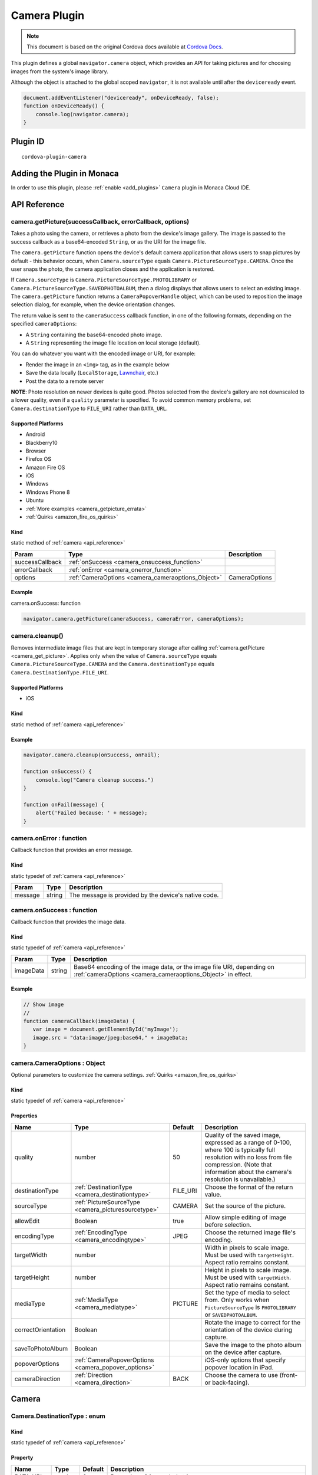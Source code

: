 .. raw:: html

   <!---
       Licensed to the Apache Software Foundation (ASF) under one
       or more contributor license agreements.  See the NOTICE file
       distributed with this work for additional information
       regarding copyright ownership.  The ASF licenses this file
       to you under the Apache License, Version 2.0 (the
       "License"); you may not use this file except in compliance
       with the License.  You may obtain a copy of the License at

         http://www.apache.org/licenses/LICENSE-2.0

       Unless required by applicable law or agreed to in writing,
       software distributed under the License is distributed on an
       "AS IS" BASIS, WITHOUT WARRANTIES OR CONDITIONS OF ANY
       KIND, either express or implied.  See the License for the
       specific language governing permissions and limitations
       under the License.
   -->

=======================================
Camera Plugin
=======================================

.. rst-class:: right-menu


.. raw:: html

  <div>
    <div  style="float: left;" align="left"><b>Tested Version: </b><a href="https://github.com/apache/cordova-plugin-camera/blob/master/RELEASENOTES.md#120-jun-17-2015">1.2.0</a></div>   
    <div align="right" style="float: right;"><b>Last Edited:</b> November 20th, 2015</div>
    <br/>
  </div>

.. note:: 
    
    This document is based on the original Cordova docs available at `Cordova Docs <https://github.com/apache/cordova-plugin-camera>`_.

This plugin defines a global ``navigator.camera`` object, which provides an API for taking pictures and for choosing images from the system's image library.

Although the object is attached to the global scoped ``navigator``, it is not available until after the ``deviceready`` event.

.. code-block:: javascript

    document.addEventListener("deviceready", onDeviceReady, false);
    function onDeviceReady() {
        console.log(navigator.camera);
    }

Plugin ID
=======================================

::
  
  cordova-plugin-camera


Adding the Plugin in Monaca
=======================================================

In order to use this plugin, please :ref:`enable <add_plugins>` ``Camera`` plugin in Monaca Cloud IDE.

.. _api_reference:

API Reference
=======================================================


.. _camera_get_picture:

camera.getPicture(successCallback, errorCallback, options)
---------------------------------------------------------------------------------

Takes a photo using the camera, or retrieves a photo from the device's image gallery. The image is passed to the success callback as a base64-encoded ``String``, or as the URI for the image file.

The ``camera.getPicture`` function opens the device's default camera application that allows users to snap pictures by default - this behavior occurs, when ``Camera.sourceType`` equals ``Camera.PictureSourceType.CAMERA``. Once the user snaps the photo, the camera application closes and the application is restored.

If ``Camera.sourceType`` is ``Camera.PictureSourceType.PHOTOLIBRARY`` or ``Camera.PictureSourceType.SAVEDPHOTOALBUM``, then a dialog displays that allows users to select an existing image. The ``camera.getPicture`` function returns a ``CameraPopoverHandle`` object, which can be used to reposition the image selection dialog, for example, when the device orientation changes.

The return value is sent to the ``cameraSuccess`` callback function, in one of the following formats, depending on the specified ``cameraOptions``:

-  A ``String`` containing the base64-encoded photo image.

-  A ``String`` representing the image file location on local storage (default).

You can do whatever you want with the encoded image or URI, for example:

-  Render the image in an ``<img>`` tag, as in the example below

-  Save the data locally (``LocalStorage``, `Lawnchair <http://brianleroux.github.com/lawnchair/>`__, etc.)

-  Post the data to a remote server

**NOTE**: Photo resolution on newer devices is quite good. Photos selected from the device's gallery are not downscaled to a lower quality, even if a ``quality`` parameter is specified. To avoid common memory problems, set ``Camera.destinationType`` to ``FILE_URI`` rather than ``DATA_URL``.

Supported Platforms
~~~~~~~~~~~~~~~~~~~

- Android
- Blackberry10
- Browser
- Firefox OS
- Amazon Fire OS
- iOS
- Windows
- Windows Phone 8
- Ubuntu

-  :ref:`More examples <camera_getpicture_errata>`

-  :ref:`Quirks <amazon_fire_os_quirks>`

Kind
~~~~~~~~~~~~~~~~~~~

static method of :ref:`camera <api_reference>`

+-------------------+--------------------------------------------------------+-----------------+
| Param             | Type                                                   | Description     |
+===================+========================================================+=================+
| successCallback   | :ref:`onSuccess <camera_onsuccess_function>`           |                 |
+-------------------+--------------------------------------------------------+-----------------+
| errorCallback     | :ref:`onError <camera_onerror_function>`               |                 |
+-------------------+--------------------------------------------------------+-----------------+
| options           | :ref:`CameraOptions <camera_cameraoptions_Object>`     | CameraOptions   |
+-------------------+--------------------------------------------------------+-----------------+

Example
~~~~~~~~~~~~~~~~~~~

camera.onSuccess: function

.. code:: js

    navigator.camera.getPicture(cameraSuccess, cameraError, cameraOptions);


camera.cleanup()
---------------------------------------------------------------------------------

Removes intermediate image files that are kept in temporary storage after calling :ref:`camera.getPicture <camera_get_picture>`. Applies only when the value of ``Camera.sourceType`` equals ``Camera.PictureSourceType.CAMERA`` and the ``Camera.destinationType`` equals ``Camera.DestinationType.FILE_URI``.

Supported Platforms
~~~~~~~~~~~~~~~~~~~~~~~~~~~~~~~~~~~~~~

- iOS

Kind
~~~~~~~~~~~~~~~~~~~

static method of :ref:`camera <api_reference>`

Example
~~~~~~~~~~~~~~~~~~~

.. code:: js

    navigator.camera.cleanup(onSuccess, onFail);

    function onSuccess() {
        console.log("Camera cleanup success.")
    }

    function onFail(message) {
        alert('Failed because: ' + message);
    }

.. _camera_onerror_function:

camera.onError : function
---------------------------------------------------------------------------------

Callback function that provides an error message.

Kind
~~~~~~~~~~~~~~~~~~~

static typedef of :ref:`camera <api_reference>`

+-----------+----------+--------------------------------------------------------+
| Param     | Type     | Description                                            |
+===========+==========+========================================================+
| message   | string   | The message is provided by the device's native code.   |
+-----------+----------+--------------------------------------------------------+


.. _camera_onsuccess_function:

camera.onSuccess : function 
---------------------------------------------------------------------------------

Callback function that provides the image data.

Kind
~~~~~~~~~~~~~~~~~~~

static typedef of :ref:`camera <api_reference>`

+-------------+----------+--------------------------------------------------------------------------------------------------------------------------------------------+
| Param       | Type     | Description                                                                                                                                |
+=============+==========+============================================================================================================================================+
| imageData   | string   | Base64 encoding of the image data, *or* the image file URI, depending on :ref:`cameraOptions <camera_cameraoptions_Object>`  in effect.    |
+-------------+----------+--------------------------------------------------------------------------------------------------------------------------------------------+

Example
~~~~~~~~~~~~~~~~~~~

.. code:: js

    // Show image
    //
    function cameraCallback(imageData) {
       var image = document.getElementById('myImage');
       image.src = "data:image/jpeg;base64," + imageData;
    }


.. _camera_cameraoptions_Object:

camera.CameraOptions : Object 
-------------------------------------

Optional parameters to customize the camera settings. :ref:`Quirks <amazon_fire_os_quirks>`

Kind
~~~~~~~~~~~~~~~~~~~

static typedef of :ref:`camera <api_reference>`

Properties
~~~~~~~~~~~~~~~~~~~

+----------------------+----------------------------------------------------------------+-------------+---------------------------------------------------------------------------------------------------------------------------------------------------------------------------------------------------------------+
| Name                 | Type                                                           | Default     | Description                                                                                                                                                                                                   |
+======================+================================================================+=============+===============================================================================================================================================================================================================+
| quality              | number                                                         | 50          | Quality of the saved image, expressed as a range of 0-100, where 100 is typically full resolution with no loss from file compression. (Note that information about the camera's resolution is unavailable.)   |
+----------------------+----------------------------------------------------------------+-------------+---------------------------------------------------------------------------------------------------------------------------------------------------------------------------------------------------------------+
| destinationType      | :ref:`DestinationType <camera_destinationtype>`                | FILE\_URI   | Choose the format of the return value.                                                                                                                                                                        |
+----------------------+----------------------------------------------------------------+-------------+---------------------------------------------------------------------------------------------------------------------------------------------------------------------------------------------------------------+
| sourceType           | :ref:`PictureSourceType <camera_picturesourcetype>`            | CAMERA      | Set the source of the picture.                                                                                                                                                                                |
+----------------------+----------------------------------------------------------------+-------------+---------------------------------------------------------------------------------------------------------------------------------------------------------------------------------------------------------------+
| allowEdit            | Boolean                                                        | true        | Allow simple editing of image before selection.                                                                                                                                                               |
+----------------------+----------------------------------------------------------------+-------------+---------------------------------------------------------------------------------------------------------------------------------------------------------------------------------------------------------------+
| encodingType         | :ref:`EncodingType <camera_encodingtype>`                      | JPEG        | Choose the returned image file's encoding.                                                                                                                                                                    |
+----------------------+----------------------------------------------------------------+-------------+---------------------------------------------------------------------------------------------------------------------------------------------------------------------------------------------------------------+
| targetWidth          | number                                                         |             | Width in pixels to scale image. Must be used with ``targetHeight``. Aspect ratio remains constant.                                                                                                            |
+----------------------+----------------------------------------------------------------+-------------+---------------------------------------------------------------------------------------------------------------------------------------------------------------------------------------------------------------+
| targetHeight         | number                                                         |             | Height in pixels to scale image. Must be used with ``targetWidth``. Aspect ratio remains constant.                                                                                                            |
+----------------------+----------------------------------------------------------------+-------------+---------------------------------------------------------------------------------------------------------------------------------------------------------------------------------------------------------------+
| mediaType            | :ref:`MediaType <camera_mediatype>`                            | PICTURE     | Set the type of media to select from. Only works when ``PictureSourceType`` is ``PHOTOLIBRARY`` or ``SAVEDPHOTOALBUM``.                                                                                       |
+----------------------+----------------------------------------------------------------+-------------+---------------------------------------------------------------------------------------------------------------------------------------------------------------------------------------------------------------+
| correctOrientation   | Boolean                                                        |             | Rotate the image to correct for the orientation of the device during capture.                                                                                                                                 |
+----------------------+----------------------------------------------------------------+-------------+---------------------------------------------------------------------------------------------------------------------------------------------------------------------------------------------------------------+
| saveToPhotoAlbum     | Boolean                                                        |             | Save the image to the photo album on the device after capture.                                                                                                                                                |
+----------------------+----------------------------------------------------------------+-------------+---------------------------------------------------------------------------------------------------------------------------------------------------------------------------------------------------------------+
| popoverOptions       | :ref:`CameraPopoverOptions <camera_popover_options>`           |             | iOS-only options that specify popover location in iPad.                                                                                                                                                       |
+----------------------+----------------------------------------------------------------+-------------+---------------------------------------------------------------------------------------------------------------------------------------------------------------------------------------------------------------+
| cameraDirection      | :ref:`Direction <camera_direction>`                            | BACK        | Choose the camera to use (front- or back-facing).                                                                                                                                                             |
+----------------------+----------------------------------------------------------------+-------------+---------------------------------------------------------------------------------------------------------------------------------------------------------------------------------------------------------------+


Camera
=========================================

.. _camera_destinationtype:

Camera.DestinationType : enum
---------------------------------------------------------------------------------

Kind
~~~~~~~~~~~~~~~~~~~

static typedef of :ref:`camera <api_reference>`

Property
~~~~~~~~~~~~~~~~~~~

+-----------+----------+--------+--------------------------------------------------------------------------+
| Name      | Type     | Default| Description                                                              |
+===========+==========+========+==========================================================================+
| DATA_URL  | number   | 0      | Return base64 encoded string                                             |
+-----------+----------+--------+--------------------------------------------------------------------------+
| FILE_URI  | number   | 1      | Return file uri (content://media/external/images/media/2 for Android)    |
+-----------+----------+--------+--------------------------------------------------------------------------+
| NATIVE_URI| number   | 2      | Return native uri (eg. asset-library://... for iOS)                      |
+-----------+----------+--------+--------------------------------------------------------------------------+

.. _camera_encodingtype:

Camera.EncodingType : enum
---------------------------------------------------------------------------------

Kind
~~~~~~~~~~~~~~~~~~~

static typedef of :ref:`camera <api_reference>`

Property
~~~~~~~~~~~~~~~~~~~

+-----------+----------+--------+-----------------------------+
| Name      | Type     | Default| Description                 |
+===========+==========+========+=============================+
| JPEG      | number   | 0      | Return JPEG encoded image   |
+-----------+----------+--------+-----------------------------+
| PNG       | number   | 1      | Return PNG encoded image    |
+-----------+----------+--------+-----------------------------+


.. _camera_mediatype:

Camera.MediaType : enum
---------------------------------------------------------------------------------

Kind
~~~~~~~~~~~~~~~~~~~

static typedef of :ref:`camera <api_reference>`

Property
~~~~~~~~~~~~~~~~~~~

+-----------+----------+--------+---------------------------------------------------------------------------------------------------+
| Name      | Type     | Default| Description                                                                                       |
+===========+==========+========+===================================================================================================+
| PICTURE   | number   | 0      | Allow selection of still pictures only. DEFAULT. Will return format specified via DestinationType |
+-----------+----------+--------+---------------------------------------------------------------------------------------------------+
| VIDEO     | number   | 1      | Allow selection of video only, ONLY RETURNS URL                                                   |
+-----------+----------+--------+---------------------------------------------------------------------------------------------------+
| ALLMEDIA  | number   | 2      | Allow selection from all media types                                                              |
+-----------+----------+--------+---------------------------------------------------------------------------------------------------+

.. _camera_picturesourcetype:

Camera.PictureSourceType : enum
---------------------------------------------------------------------------------

Kind
~~~~~~~~~~~~~~~~~~~

static typedef of :ref:`camera <api_reference>`

Property
~~~~~~~~~~~~~~~~~~~

+----------------+----------+-------------+-------------------------------------------------------------------------+
| Name           | Type     | Default     | Description                                                             |
+================+==========+=============+=========================================================================+
| PHOTOLIBRARY   | number   | 0           | Choose image from picture library (same as SAVEDPHOTOALBUM for Android) |
+----------------+----------+-------------+-------------------------------------------------------------------------+
| CAMERA         | number   | 1           | Take picture from camera                                                |
+----------------+----------+-------------+-------------------------------------------------------------------------+
| SAVEDPHOTOALBUM| number   | 2           | Choose image from picture library (same as PHOTOLIBRARY for Android)    |
+----------------+----------+-------------+-------------------------------------------------------------------------+

.. _camera_popover_arrow_direction:

Camera.PopoverArrowDirection : enum
---------------------------------------------------------------------------------

Matches iOS UIPopoverArrowDirection constants to specify arrow location on popover.

Kind
~~~~~~~~~~~~~~~~~~~

static typedef of :ref:`camera <api_reference>`

Property
~~~~~~~~~~~~~~~~~~~

+-------------+----------+----------+
| Name        | Type     | Default  |
+=============+==========+==========+
| ARROW_UP    | number   | 0        |
+-------------+----------+----------+
| ARROW_DOWN  | number   | 2        |
+-------------+----------+----------+
| ARROW_LEFT  | number   | 4        |
+-------------+----------+----------+
| ARROW_RIGHT | number   | 8        |
+-------------+----------+----------+
| ARROW_ANY   | number   | 15       |
+-------------+----------+----------+

.. _camera_direction:

Camera.Direction : enum
---------------------------------------------------------------------------------

Kind
~~~~~~~~~~~~~~~~~~~

static typedef of :ref:`camera <api_reference>`

Property
~~~~~~~~~~~~~~~~~~~

+-----------+----------+-----------+-----------------------------+
| Name      | Type     |   Default | Description                 |
+===========+==========+===========+=============================+
| BACK      | number   |   0       | Use the back-facing camera  |
+-----------+----------+-----------+-----------------------------+
| FRONT     | number   |   1       | Use the front-facing camera |
+-----------+----------+-----------+-----------------------------+

.. _camera_popover_options:

CameraPopoverOptions 
-----------------------------

iOS-only parameters that specify the anchor element location and arrow direction of the popover when selecting images from an iPad's library or album. Note that the size of the popover may change to adjust to the direction of the arrow and orientation of the screen. Make sure to account for orientation changes when specifying the anchor element location.

+--------------+------------------------------------------------------------------------+--------------+------------------------------------------------------------------------------+
| Param        | Type                                                                   | Default      | Description                                                                  |
+==============+========================================================================+==============+==============================================================================+
| [x]          | Number                                                                 | 0            | x pixel coordinate of screen element onto which to anchor the popover.       |
+--------------+------------------------------------------------------------------------+--------------+------------------------------------------------------------------------------+
| [y]          | Number                                                                 | 32           | y pixel coordinate of screen element onto which to anchor the popover.       |
+--------------+------------------------------------------------------------------------+--------------+------------------------------------------------------------------------------+
| [width]      | Number                                                                 | 320          | width, in pixels, of the screen element onto which to anchor the popover.    |
+--------------+------------------------------------------------------------------------+--------------+------------------------------------------------------------------------------+
| [height]     | Number                                                                 | 480          | height, in pixels, of the screen element onto which to anchor the popover.   |
+--------------+------------------------------------------------------------------------+--------------+------------------------------------------------------------------------------+
| [arrowDir]   | :ref:`PopoverArrowDirection <camera_popover_arrow_direction>`          | ARROW\_ANY   | Direction the arrow on the popover should point.                             |
+--------------+------------------------------------------------------------------------+--------------+------------------------------------------------------------------------------+

.. _camera_popover_handle:

CameraPopoverHandle
-----------------------------

A handle to an image picker popover.

Supported Platforms
~~~~~~~~~~~~~~~~~~~~~~~~~~~~~~~~~~~~~~

- iOS

Example
~~~~~~~~~~~~~~~~~~~~~~~~~~~~~~~~~~~~~~

::

    var cameraPopoverHandle = navigator.camera.getPicture(onSuccess, onFail,
    { 
        destinationType: Camera.DestinationType.FILE_URI,
        sourceType: Camera.PictureSourceType.PHOTOLIBRARY,
        popoverOptions: new CameraPopoverOptions(300, 300, 100, 100, Camera.PopoverArrowDirection.ARROW_ANY)
    });

    // Reposition the popover if the orientation changes.
    window.onorientationchange = function() {
        var cameraPopoverOptions = new CameraPopoverOptions(0, 0, 100, 100, Camera.PopoverArrowDirection.ARROW_ANY);
        cameraPopoverHandle.setPosition(cameraPopoverOptions);
    }


.. _camera_getpicture_errata:

``camera.getPicture`` Errata
-----------------------------------

Example 
~~~~~~~~~~~~~~~~~~~

Take a photo and retrieve it as a base64-encoded image:

::

    navigator.camera.getPicture(onSuccess, onFail, { quality: 50,
        destinationType: Camera.DestinationType.DATA_URL
    });

    function onSuccess(imageData) {
        var image = document.getElementById('myImage');
        image.src = "data:image/jpeg;base64," + imageData;
    }

    function onFail(message) {
        alert('Failed because: ' + message);
    }

Take a photo and retrieve the image's file location:

::

    navigator.camera.getPicture(onSuccess, onFail, { quality: 50,
        destinationType: Camera.DestinationType.FILE_URI });

    function onSuccess(imageURI) {
        var image = document.getElementById('myImage');
        image.src = imageURI;
    }

    function onFail(message) {
        alert('Failed because: ' + message);
    }

Preferences (iOS)
~~~~~~~~~~~~~~~~~~~

**CameraUsesGeolocation** (boolean, defaults to false). For capturing JPEGs, set to true to get geolocation data in the EXIF header. This will trigger a request for geolocation permissions if set to true.

   ::

       <preference name="CameraUsesGeolocation" value="false" />

.. _amazon_fire_os_quirks:

Amazon Fire OS Quirks 
~~~~~~~~~~~~~~~~~~~~~~~~~~~~~~~~~~~~~~

Amazon Fire OS uses intents to launch the camera activity on the device to capture images, and on phones with low memory, the Cordova activity may be killed. In this scenario, the image may not appear when the cordova activity is restored.

.. _android_quirks:

Android Quirks
~~~~~~~~~~~~~~~~~~~~~~~~~~~~~~~~~~~~~~

Android uses intents to launch the camera activity on the device to capture images, and on phones with low memory, the Cordova activity may be killed. In this scenario, the image may not appear when the Cordova activity is restored.

Browser Quirks
~~~~~~~~~~~~~~~~~~~~~~~~~~~~~~~~~~~~~~

Can only return photos as base64-encoded image.

.. _firefox_os_quirks:

Firefox OS Quirks
~~~~~~~~~~~~~~~~~~~~~~~~~~~~~~~~~~~~~~

Camera plugin is currently implemented using `Web Activities <https://hacks.mozilla.org/2013/01/introducing-web-activities/>`__.

iOS Quirks
~~~~~~~~~~~~~~~~~~~~~~~~~~~~~~~~~~~~~~

Including a JavaScript ``alert()`` in either of the callback functions can cause problems. Wrap the alert within a ``setTimeout()`` to allow the iOS image picker or popover to fully close before the alert displays:

::

    setTimeout(function() {
        // do your thing here!
    }, 0);

Windows Phone 7 Quirks
~~~~~~~~~~~~~~~~~~~~~~~~~~~~~~~~~~~~~~

Invoking the native camera application while the device is connected via Zune does not work, and triggers an error callback.

Tizen Quirks
~~~~~~~~~~~~~~~~~~~

Tizen only supports a ``destinationType`` of ``Camera.DestinationType.FILE_URI`` and a ``sourceType`` of ``Camera.PictureSourceType.PHOTOLIBRARY``.

``CameraOptions`` Errata 
-------------------------

Amazon Fire OS Quirks
~~~~~~~~~~~~~~~~~~~~~~~~~~~~~~~~~~~~~~


-  Any ``cameraDirection`` value results in a back-facing photo.

-  Ignores the ``allowEdit`` parameter.

-  ``Camera.PictureSourceType.PHOTOLIBRARY`` and ``Camera.PictureSourceType.SAVEDPHOTOALBUM`` both display the same photo album.

Android Quirks
~~~~~~~~~~~~~~~~~~~~~~~~~~~~~~~~~~~~~~


-  Any ``cameraDirection`` value results in a back-facing photo.

-  ``allowEdit`` is unpredictable on Android and it should not be used!** The Android implementation of this plugin tries to find and use an application on the user's device to do image cropping. The plugin has no control over what application the user selects to perform the image cropping and it is very possible that the user could choose an incompatible option and cause the plugin to fail. This sometimes works because most devices come with an application that handles cropping in a way that is compatible with this plugin (Google Plus Photos), but it is unwise to rely on that being the case. If image editing is essential to your application, consider seeking a third party library or plugin that provides its own image editing utility for a more robust solution.

-  ``Camera.PictureSourceType.PHOTOLIBRARY`` and ``Camera.PictureSourceType.SAVEDPHOTOALBUM`` both display the same photo album.

-  Ignores the ``encodingType`` parameter if the image is unedited (i.e. ``quality`` is 100, ``correctOrientation`` is false, and no ``targetHeight`` or ``targetWidth`` are specified). The ``CAMERA`` source will always return the JPEG file given by the native camera and the ``PHOTOLIBRARY`` and ``SAVEDPHOTOALBUM`` sources will return the selected file in its existing encoding.

BlackBerry 10 Quirks
~~~~~~~~~~~~~~~~~~~~~~~~~~~~~~~~~~~~~~


-  Ignores the ``quality`` parameter.

-  Ignores the ``allowEdit`` parameter.

-  ``Camera.MediaType`` is not supported.

-  Ignores the ``correctOrientation`` parameter.

-  Ignores the ``cameraDirection`` parameter.

Firefox OS Quirks
~~~~~~~~~~~~~~~~~~~~~~~~~~~~~~~~~~~~~~


-  Ignores the ``quality`` parameter.

-  ``Camera.DestinationType`` is ignored and equals ``1`` (image file URI)

-  Ignores the ``allowEdit`` parameter.

-  Ignores the ``PictureSourceType`` parameter (user chooses it in a dialog window)

-  Ignores the ``encodingType``

-  Ignores the ``targetWidth`` and ``targetHeight``

-  ``Camera.MediaType`` is not supported.

-  Ignores the ``correctOrientation`` parameter.

-  Ignores the ``cameraDirection`` parameter.

iOS Quirks
~~~~~~~~~~~~~~~~~~~~~~~~~~~~~~~~~~~~~~


-  When using ``destinationType.FILE_URI``, photos are saved in the application's temporary directory. The contents of the application's temporary directory is deleted when the application ends.

-  When using ``destinationType.NATIVE_URI`` and ``sourceType.CAMERA``, photos are saved in the saved photo album regardless on the value of ``saveToPhotoAlbum`` parameter.

Tizen Quirks
~~~~~~~~~~~~~~~~~~~~~~~~~~~~~~~~~~~~~~


-  options not supported

-  always returns a FILE URI

Windows Phone 7 and 8 Quirks
~~~~~~~~~~~~~~~~~~~~~~~~~~~~~~~~~~~~~~


-  Ignores the ``allowEdit`` parameter.

-  Ignores the ``correctOrientation`` parameter.

-  Ignores the ``cameraDirection`` parameter.

-  Ignores the ``saveToPhotoAlbum`` parameter. IMPORTANT: All images taken with the wp7/8 cordova camera API are always copied to the phone's camera roll. Depending on the user's settings, this could also mean the image is auto-uploaded to their OneDrive. This could potentially mean the image is available to a wider audience than your app intended. If this a blocker for your application, you will need to implement the CameraCaptureTask as documented on msdn : http://msdn.microsoft.com/en-us/library/windowsphone/develop/hh394006.aspx You may also comment or up-vote the related issue in the `issue tracker <https://issues.apache.org/jira/browse/CB-2083>`__

-  Ignores the ``mediaType`` property of ``cameraOptions`` as the Windows Phone SDK does not provide a way to choose videos from PHOTOLIBRARY.


.. seealso::

  *See Also*

  - :ref:`third_party_cordova_index`
  - :ref:`cordova_core_plugins`
